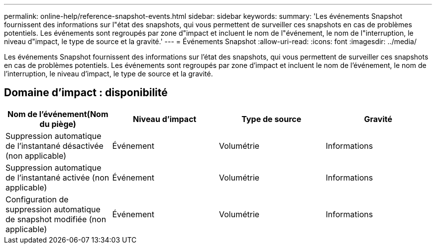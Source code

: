 ---
permalink: online-help/reference-snapshot-events.html 
sidebar: sidebar 
keywords:  
summary: 'Les événements Snapshot fournissent des informations sur l"état des snapshots, qui vous permettent de surveiller ces snapshots en cas de problèmes potentiels. Les événements sont regroupés par zone d"impact et incluent le nom de l"événement, le nom de l"interruption, le niveau d"impact, le type de source et la gravité.' 
---
= Événements Snapshot
:allow-uri-read: 
:icons: font
:imagesdir: ../media/


[role="lead"]
Les événements Snapshot fournissent des informations sur l'état des snapshots, qui vous permettent de surveiller ces snapshots en cas de problèmes potentiels. Les événements sont regroupés par zone d'impact et incluent le nom de l'événement, le nom de l'interruption, le niveau d'impact, le type de source et la gravité.



== Domaine d'impact : disponibilité

[cols="1a,1a,1a,1a"]
|===
| Nom de l'événement(Nom du piège) | Niveau d'impact | Type de source | Gravité 


 a| 
Suppression automatique de l'instantané désactivée (non applicable)
 a| 
Événement
 a| 
Volumétrie
 a| 
Informations



 a| 
Suppression automatique de l'instantané activée (non applicable)
 a| 
Événement
 a| 
Volumétrie
 a| 
Informations



 a| 
Configuration de suppression automatique de snapshot modifiée (non applicable)
 a| 
Événement
 a| 
Volumétrie
 a| 
Informations

|===